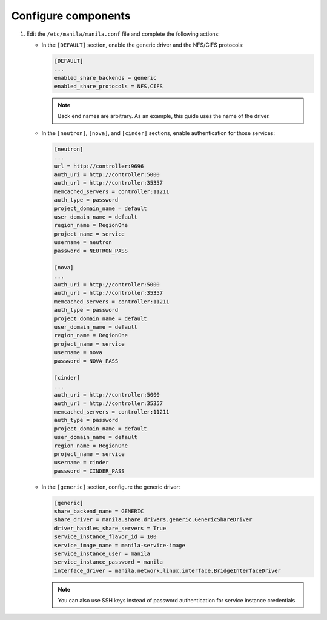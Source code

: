 Configure components
--------------------

#. Edit the ``/etc/manila/manila.conf`` file and complete the following
   actions:

   * In the ``[DEFAULT]`` section, enable the generic driver and the NFS/CIFS
     protocols:

     .. code-block:: ini

        [DEFAULT]
        ...
        enabled_share_backends = generic
        enabled_share_protocols = NFS,CIFS

     .. note::

        Back end names are arbitrary. As an example, this guide uses the name
        of the driver.

   * In the ``[neutron]``, ``[nova]``, and ``[cinder]`` sections, enable
     authentication for those services:

     .. code-block:: ini

        [neutron]
        ...
        url = http://controller:9696
        auth_uri = http://controller:5000
        auth_url = http://controller:35357
        memcached_servers = controller:11211
        auth_type = password
        project_domain_name = default
        user_domain_name = default
        region_name = RegionOne
        project_name = service
        username = neutron
        password = NEUTRON_PASS

        [nova]
        ...
        auth_uri = http://controller:5000
        auth_url = http://controller:35357
        memcached_servers = controller:11211
        auth_type = password
        project_domain_name = default
        user_domain_name = default
        region_name = RegionOne
        project_name = service
        username = nova
        password = NOVA_PASS

        [cinder]
        ...
        auth_uri = http://controller:5000
        auth_url = http://controller:35357
        memcached_servers = controller:11211
        auth_type = password
        project_domain_name = default
        user_domain_name = default
        region_name = RegionOne
        project_name = service
        username = cinder
        password = CINDER_PASS

   * In the ``[generic]`` section, configure the generic driver:

     .. code-block:: ini

        [generic]
        share_backend_name = GENERIC
        share_driver = manila.share.drivers.generic.GenericShareDriver
        driver_handles_share_servers = True
        service_instance_flavor_id = 100
        service_image_name = manila-service-image
        service_instance_user = manila
        service_instance_password = manila
        interface_driver = manila.network.linux.interface.BridgeInterfaceDriver

     .. note::

        You can also use SSH keys instead of password authentication for
        service instance credentials.
